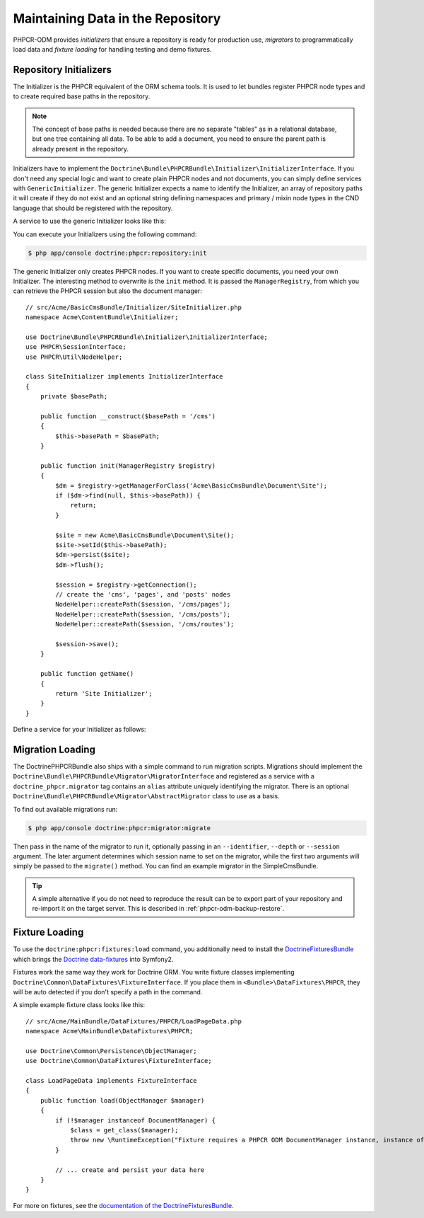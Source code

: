 .. index::
    single: Initializers; DoctrinePHPCRBundle
    single: Fixtures; DoctrinePHPCRBundle
    single: Migrators; DoctrinePHPCRBundle

Maintaining Data in the Repository
==================================

PHPCR-ODM provides *initializers* that ensure a repository is ready for
production use, *migrators* to programmatically load data and
*fixture loading* for handling testing and demo fixtures.

.. _phpcr-odm-repository-initializers:

Repository Initializers
-----------------------

The Initializer is the PHPCR equivalent of the ORM schema tools. It is used to
let bundles register PHPCR node types and to create required base paths in the
repository.

.. note::

    The concept of base paths is needed because there are no separate "tables"
    as in a relational database, but one tree containing all data. To be able
    to add a document, you need to ensure the parent path is already present
    in the repository.

Initializers have to implement the
``Doctrine\Bundle\PHPCRBundle\Initializer\InitializerInterface``. If you don't
need any special logic and want to create plain PHPCR nodes and not documents,
you can simply define services with ``GenericInitializer``. The generic
Initializer expects a name to identify the Initializer, an array of repository
paths it will create if they do not exist and an optional string defining
namespaces and primary / mixin node types in the CND language that should be
registered with the repository.

.. versionadded:: 1.1
    Since version 1.1, the ``GenericInitializer`` expects a name parameter
    as first argument. With 1.0 there is no way to specify a custom name
    for the generic Initializer.

A service to use the generic Initializer looks like this:

.. configuration-block::

    .. code-block:: yaml

        # src/Acme/ContentBundle/Resources/config/services.yml
        acme_content.phpcr.initializer:
            class: Doctrine\Bundle\PHPCRBundle\Initializer\GenericInitializer
            arguments:
                - AcmeContentBundle Basepaths
                - [ "/my/content", "/my/menu" ]
                - "%acme.cnd%"
            tags:
                - { name: "doctrine_phpcr.initializer" }

    .. code-block:: xml

        <!-- src/Acme/ContentBundle/Resources/config/services.xml -->
        <service id="acme_content.phpcr.initializer"
                 class="Doctrine\Bundle\PHPCRBundle\Initializer\GenericInitializer">
            <argument>AcmeContentBundle Basepaths</argument>
            <argument type="collection">
                <argument>/my/content</argument>
                <argument>/my/menu</argument>
            </argument>
            <argument>%acme.cnd%</argument>
            <tag name="doctrine_phpcr.initializer"/>
        </service>

    .. code-block:: php

        use Symfony\Component\DependencyInjection\Definition

        // ...

        $definition = new Definition(
            'Doctrine\Bundle\PHPCRBundle\Initializer\GenericInitializer',
            array(
                'AcmeContentBundle Basepaths',
                array('/my/content', '/my/menu'),
                '%acme.cnd%',
            )
        ));
        $definition->addTag('doctrine_phpcr.initializer');
        $container->setDefinition('acme_content.phpcr.initializer', $definition);

You can execute your Initializers using the following command:

.. code-block:: bash

    $ php app/console doctrine:phpcr:repository:init

.. versionadded:: 1.1
    Since DoctrinePHPCRBundle 1.1 the load data fixtures command will
    automatically execute the Initializers after purging the database,
    before executing the fixtures.

The generic Initializer only creates PHPCR nodes. If you want to create
specific documents, you need your own Initializer. The interesting method
to overwrite is the ``init`` method. It is passed the ``ManagerRegistry``,
from which you can retrieve the PHPCR session but also the document manager::

    // src/Acme/BasicCmsBundle/Initializer/SiteInitializer.php
    namespace Acme\ContentBundle\Initializer;

    use Doctrine\Bundle\PHPCRBundle\Initializer\InitializerInterface;
    use PHPCR\SessionInterface;
    use PHPCR\Util\NodeHelper;

    class SiteInitializer implements InitializerInterface
    {
        private $basePath;

        public function __construct($basePath = '/cms')
        {
            $this->basePath = $basePath;
        }

        public function init(ManagerRegistry $registry)
        {
            $dm = $registry->getManagerForClass('Acme\BasicCmsBundle\Document\Site');
            if ($dm->find(null, $this->basePath)) {
                return;
            }

            $site = new Acme\BasicCmsBundle\Document\Site();
            $site->setId($this->basePath);
            $dm->persist($site);
            $dm->flush();

            $session = $registry->getConnection();
            // create the 'cms', 'pages', and 'posts' nodes
            NodeHelper::createPath($session, '/cms/pages');
            NodeHelper::createPath($session, '/cms/posts');
            NodeHelper::createPath($session, '/cms/routes');

            $session->save();
        }

        public function getName()
        {
            return 'Site Initializer';
        }
    }

.. versionadded:: 1.1
    Since version 1.1, the ``init`` method is passed the ``ManagerRegistry`` rather
    than the PHPCR ``SessionInterface`` to allow the creation of documents in
    Initializers. With 1.0, you would need to manually set the ``phpcr:class``
    property to the right value.

Define a service for your Initializer as follows:

.. configuration-block::

    .. code-block:: yaml

        # src/Acme/BasicCmsBundle/Resources/config/config.yml
        services:
            # ...
            acme_content.phpcr.initializer.site:
                class: Acme\BasicCmsBundle\Initializer\SiteInitializer
                tags:
                    - { name: doctrine_phpcr.initializer }

    .. code-block:: xml

        <!-- src/Acme/BasicCmsBUndle/Resources/config/config.php
        <?xml version="1.0" encoding="UTF-8" ?>
        <container xmlns="http://symfony.com/schema/dic/services"
            xmlns:xsi="http://www.w3.org/2001/XMLSchema-instance"
            xmlns:acme_demo="http://www.example.com/symfony/schema/"
            xsi:schemaLocation="http://symfony.com/schema/dic/services
                 http://symfony.com/schema/dic/services/services-1.0.xsd">

            <!-- ... -->
            <services>
                <!-- ... -->
                <service id="acme_content.phpcr.initializer.site"
                    class="Acme\BasicCmsBundle\Initializer\SiteInitializer">
                    <tag name="doctrine_phpcr.initializer"/>
                </service>
            </services>

        </container>

    .. code-block:: php

        // src/Acme/BasicCmsBundle/Resources/config/config.php

        //  ...
        $container
            ->register(
                'acme_content.phpcr.initializer.site',
                'Acme\BasicCmsBundle\Initializer\SiteInitializer'
            )
            ->addTag('doctrine_phpcr.initializer', array('name' => 'doctrine_phpcr.initializer')
        ;

Migration Loading
-----------------

The DoctrinePHPCRBundle also ships with a simple command to run migration
scripts. Migrations should implement the
``Doctrine\Bundle\PHPCRBundle\Migrator\MigratorInterface`` and registered as a
service with a ``doctrine_phpcr.migrator`` tag contains an ``alias`` attribute
uniquely identifying the migrator. There is an optional
``Doctrine\Bundle\PHPCRBundle\Migrator\AbstractMigrator`` class to use as a
basis.

.. configuration-block::

    .. code-block:: yaml

        # src/Acme/ContentBundle/Resources/config/services.yml
        acme.demo.migration.foo:
            class: Acme\DemoBundle\Migration\Foo
            arguments:
                - { "%acme.content_basepath%", "%acme.menu_basepath%" }
            tags:
                - { name: "doctrine_phpcr.migrator", alias: "acme.demo.migration.foo" }

    .. code-block:: xml

        <!-- src/Acme/ContentBundle/Resources/config/services.xml -->
        <?xml version="1.0" ?>
        <container xmlns="http://symfony.com/schema/dic/services">
            <service id="acme.demo.migration.foo"
                     class="Acme\DemoBundle\Migration\Foo">
                <argument type="collection">
                    <argument>%acme.content_basepath%</argument>
                    <argument>%acme.menu_basepath%</argument>
                </argument>

                <tag name="doctrine_phpcr.migrator" alias="acme.demo.migration.foo"/>
            </service>
        </container>

    .. code-block:: php

        use Symfony\Component\DependencyInjection\Definition

        // ...
        $definition = new Definition('Acme\DemoBundle\Migration\Foo', array(
            array(
                '%acme.content_basepath%',
                '%acme.menu_basepath%',
            ),
        )));
        $definition->addTag('doctrine_phpcr.migrator', array('alias' => 'acme.demo.migration.foo'));

        $container->setDefinition('acme.demo.migration.foo', $definition);

To find out available migrations run:

.. code-block:: bash

    $ php app/console doctrine:phpcr:migrator:migrate

Then pass in the name of the migrator to run it, optionally passing in an
``--identifier``, ``--depth`` or ``--session`` argument. The later argument
determines which session name to set on the migrator, while the first two
arguments will simply be passed to the ``migrate()`` method. You can find an
example migrator in the SimpleCmsBundle.

.. tip::

    A simple alternative if you do not need to reproduce the result can be to
    export part of your repository and re-import it on the target server. This
    is described in :ref:`phpcr-odm-backup-restore`.

.. _phpcr-odm-repository-fixtures:

Fixture Loading
---------------

To use the ``doctrine:phpcr:fixtures:load`` command, you additionally need to
install the `DoctrineFixturesBundle`_ which brings the
`Doctrine data-fixtures`_ into Symfony2.

Fixtures work the same way they work for Doctrine ORM. You write fixture
classes implementing ``Doctrine\Common\DataFixtures\FixtureInterface``. If you
place them in ``<Bundle>\DataFixtures\PHPCR``, they will be auto detected if you
don't specify a path in the command.

A simple example fixture class looks like this::

    // src/Acme/MainBundle/DataFixtures/PHPCR/LoadPageData.php
    namespace Acme\MainBundle\DataFixtures\PHPCR;

    use Doctrine\Common\Persistence\ObjectManager;
    use Doctrine\Common\DataFixtures\FixtureInterface;

    class LoadPageData implements FixtureInterface
    {
        public function load(ObjectManager $manager)
        {
            if (!$manager instanceof DocumentManager) {
                $class = get_class($manager);
                throw new \RuntimeException("Fixture requires a PHPCR ODM DocumentManager instance, instance of '$class' given.");
            }

            // ... create and persist your data here
        }
    }

For more on fixtures, see the `documentation of the DoctrineFixturesBundle <DoctrineFixturesBundle>`_.

.. _`DoctrineFixturesBundle`: http://symfony.com/doc/current/bundles/DoctrineFixturesBundle/index.html
.. _`Doctrine data-fixtures`: https://github.com/doctrine/data-fixtures
